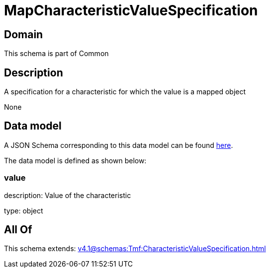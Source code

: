 = MapCharacteristicValueSpecification

[#domain]
== Domain

This schema is part of Common

[#description]
== Description

A specification for a characteristic for which the value is a mapped object

None

[#data_model]
== Data model

A JSON Schema corresponding to this data model can be found https://tmforum.org[here].

The data model is defined as shown below:


=== value
description: Value of the characteristic

type: object


[#all_of]
== All Of

This schema extends: xref:v4.1@schemas:Tmf:CharacteristicValueSpecification.adoc[]
